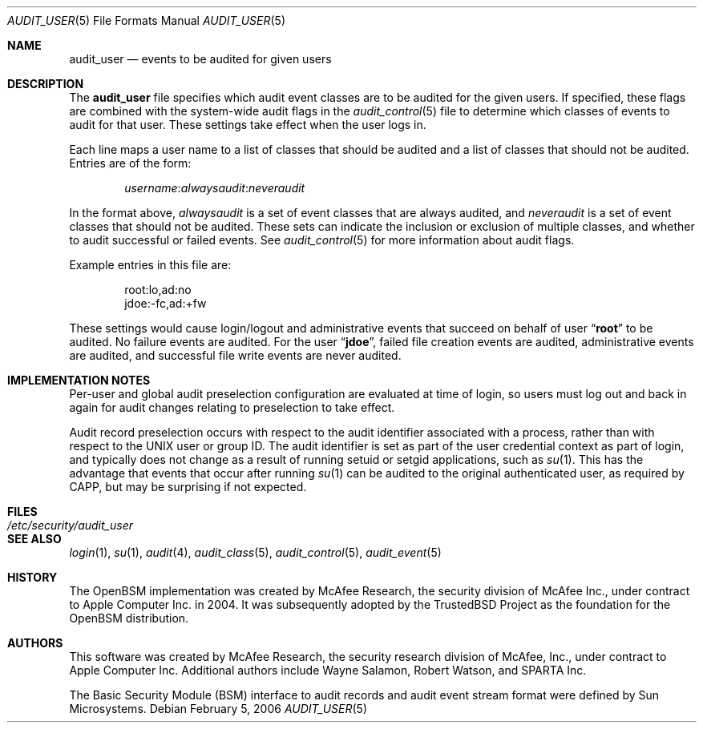 .\" Copyright (c) 2004 Apple Inc.
.\" All rights reserved.
.\"
.\" Redistribution and use in source and binary forms, with or without
.\" modification, are permitted provided that the following conditions
.\" are met:
.\" 1.  Redistributions of source code must retain the above copyright
.\"     notice, this list of conditions and the following disclaimer.
.\" 2.  Redistributions in binary form must reproduce the above copyright
.\"     notice, this list of conditions and the following disclaimer in the
.\"     documentation and/or other materials provided with the distribution.
.\" 3.  Neither the name of Apple Inc. ("Apple") nor the names of
.\"     its contributors may be used to endorse or promote products derived
.\"     from this software without specific prior written permission.
.\"
.\" THIS SOFTWARE IS PROVIDED BY APPLE AND ITS CONTRIBUTORS "AS IS" AND
.\" ANY EXPRESS OR IMPLIED WARRANTIES, INCLUDING, BUT NOT LIMITED TO, THE
.\" IMPLIED WARRANTIES OF MERCHANTABILITY AND FITNESS FOR A PARTICULAR PURPOSE
.\" ARE DISCLAIMED. IN NO EVENT SHALL APPLE OR ITS CONTRIBUTORS BE LIABLE FOR
.\" ANY DIRECT, INDIRECT, INCIDENTAL, SPECIAL, EXEMPLARY, OR CONSEQUENTIAL
.\" DAMAGES (INCLUDING, BUT NOT LIMITED TO, PROCUREMENT OF SUBSTITUTE GOODS
.\" OR SERVICES; LOSS OF USE, DATA, OR PROFITS; OR BUSINESS INTERRUPTION)
.\" HOWEVER CAUSED AND ON ANY THEORY OF LIABILITY, WHETHER IN CONTRACT,
.\" STRICT LIABILITY, OR TORT (INCLUDING NEGLIGENCE OR OTHERWISE) ARISING
.\" IN ANY WAY OUT OF THE USE OF THIS SOFTWARE, EVEN IF ADVISED OF THE
.\" POSSIBILITY OF SUCH DAMAGE.
.\"
.\" $P4: //depot/projects/trustedbsd/openbsm/man/audit_user.5#13 $
.\"
.Dd February 5, 2006
.Dt AUDIT_USER 5
.Os
.Sh NAME
.Nm audit_user
.Nd "events to be audited for given users"
.Sh DESCRIPTION
The
.Nm
file specifies which audit event classes are to be audited for the given users.
If specified, these flags are combined with the system-wide audit flags in the
.Xr audit_control 5
file to determine which classes of events to audit for that user.
These settings take effect when the user logs in.
.Pp
Each line maps a user name to a list of classes that should be audited and a
list of classes that should not be audited.
Entries are of the form:
.Pp
.D1 Ar username Ns : Ns Ar alwaysaudit Ns : Ns Ar neveraudit
.Pp
In the format above,
.Ar alwaysaudit
is a set of event classes that are always audited, and
.Ar neveraudit
is a set of event classes that should not be audited.
These sets can indicate
the inclusion or exclusion of multiple classes, and whether to audit successful
or failed events.
See
.Xr audit_control 5
for more information about audit flags.
.Pp
Example entries in this file are:
.Bd -literal -offset indent
root:lo,ad:no
jdoe:-fc,ad:+fw
.Ed
.Pp
These settings would cause login/logout and administrative events that
succeed on behalf of user
.Dq Li root
to be audited.
No failure events are audited.
For the user
.Dq Li jdoe ,
failed file creation events are audited, administrative events are
audited, and successful file write events are never audited.
.Sh IMPLEMENTATION NOTES
Per-user and global audit preselection configuration are evaluated at time of
login, so users must log out and back in again for audit changes relating to
preselection to take effect.
.Pp
Audit record preselection occurs with respect to the audit identifier
associated with a process, rather than with respect to the UNIX user or group
ID.
The audit identifier is set as part of the user credential context as part of
login, and typically does not change as a result of running setuid or setgid
applications, such as
.Xr su 1 .
This has the advantage that events that occur after running
.Xr su 1
can be audited to the original authenticated user, as required by CAPP, but
may be surprising if not expected.
.Sh FILES
.Bl -tag -width ".Pa /etc/security/audit_user" -compact
.It Pa /etc/security/audit_user
.El
.Sh SEE ALSO
.Xr login 1 ,
.Xr su 1 ,
.Xr audit 4 ,
.Xr audit_class 5 ,
.Xr audit_control 5 ,
.Xr audit_event 5
.Sh HISTORY
The OpenBSM implementation was created by McAfee Research, the security
division of McAfee Inc., under contract to Apple Computer Inc.\& in 2004.
It was subsequently adopted by the TrustedBSD Project as the foundation for
the OpenBSM distribution.
.Sh AUTHORS
.An -nosplit
This software was created by McAfee Research, the security research division
of McAfee, Inc., under contract to Apple Computer Inc.
Additional authors include
.An Wayne Salamon ,
.An Robert Watson ,
and SPARTA Inc.
.Pp
The Basic Security Module (BSM) interface to audit records and audit event
stream format were defined by Sun Microsystems.

